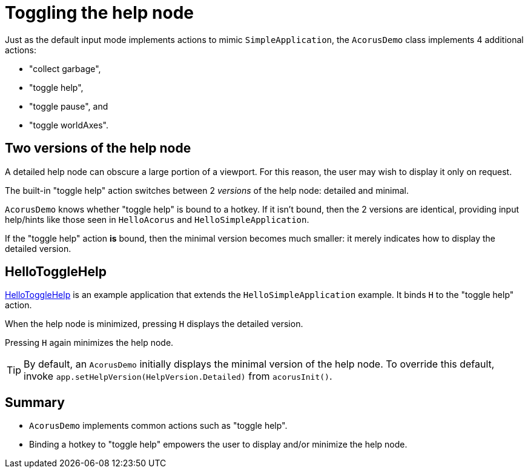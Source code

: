 = Toggling the help node
:Project: Acorus
:experimental:
:page-pagination:
:url-tutorial: https://github.com/stephengold/Acorus/blob/master/AcorusExamples/src/main/java/jme3utilities/ui/test

Just as the default input mode implements actions to mimic `SimpleApplication`,
the `AcorusDemo` class implements 4 additional actions:

* "collect garbage",
* "toggle help",
* "toggle pause", and
* "toggle worldAxes".


== Two versions of the help node

A detailed help node can obscure a large portion of a viewport.
For this reason, the user may wish to display it only on request.

The built-in "toggle help" action
switches between 2 _versions_ of the help node:  detailed and minimal.

`AcorusDemo` knows whether "toggle help" is bound to a hotkey.
If it isn't bound, then the 2 versions are identical,
providing input help/hints like those
seen in `HelloAcorus` and `HelloSimpleApplication`.

If the "toggle help" action *is* bound,
then the minimal version becomes much smaller:
it merely indicates how to display the detailed version.


== HelloToggleHelp

{url-tutorial}/HelloToggleHelp.java[HelloToggleHelp]
is an example application that extends the `HelloSimpleApplication` example.
It binds kbd:[H] to the "toggle help" action.

When the help node is minimized, pressing kbd:[H] displays the detailed version.

Pressing kbd:[H] again minimizes the help node.

[TIP]
====
By default, an `AcorusDemo` initially displays
the minimal version of the help node.
To override this default, invoke `app.setHelpVersion(HelpVersion.Detailed)`
from `acorusInit()`.
====


== Summary

* `AcorusDemo` implements common actions such as "toggle help".
* Binding a hotkey to "toggle help"
  empowers the user to display and/or minimize the help node.
